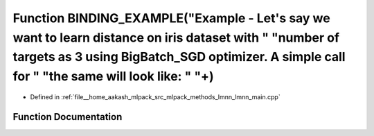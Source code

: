 .. _exhale_function_lmnn__main_8cpp_1a273f58dc769b5b32ff69f0ad117ff4d2:

Function BINDING_EXAMPLE("Example - Let's say we want to learn distance on iris dataset with " "number of targets as 3 using BigBatch_SGD optimizer. A simple call for " "the same will look like: " "\+)
=========================================================================================================================================================================================================

- Defined in :ref:`file__home_aakash_mlpack_src_mlpack_methods_lmnn_lmnn_main.cpp`


Function Documentation
----------------------


.. doxygenfunction:: BINDING_EXAMPLE("Example - Let's say we want to learn distance on iris dataset with " "number of targets as 3 using BigBatch_SGD optimizer. A simple call for " "the same will look like: " "\+)
